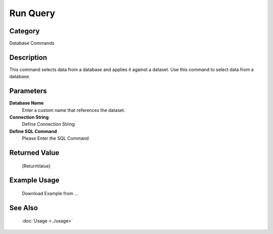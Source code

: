 Run Query
=========

Category
--------
Database Commands

Description
-----------

This command selects data from a database and applies it against a dataset. Use this command to select data from a database.

Parameters
----------

**Database Name**
	Enter a custom name that references the dataset.

**Connection String**
	Define Connection String

**Define SQL Command**
	Please Enter the SQL Command



Returned Value
--------------
	[ReturnValue]

Example Usage
-------------

	Download Example from ...

See Also
--------
	:doc:`Usage <../usage>`
	
